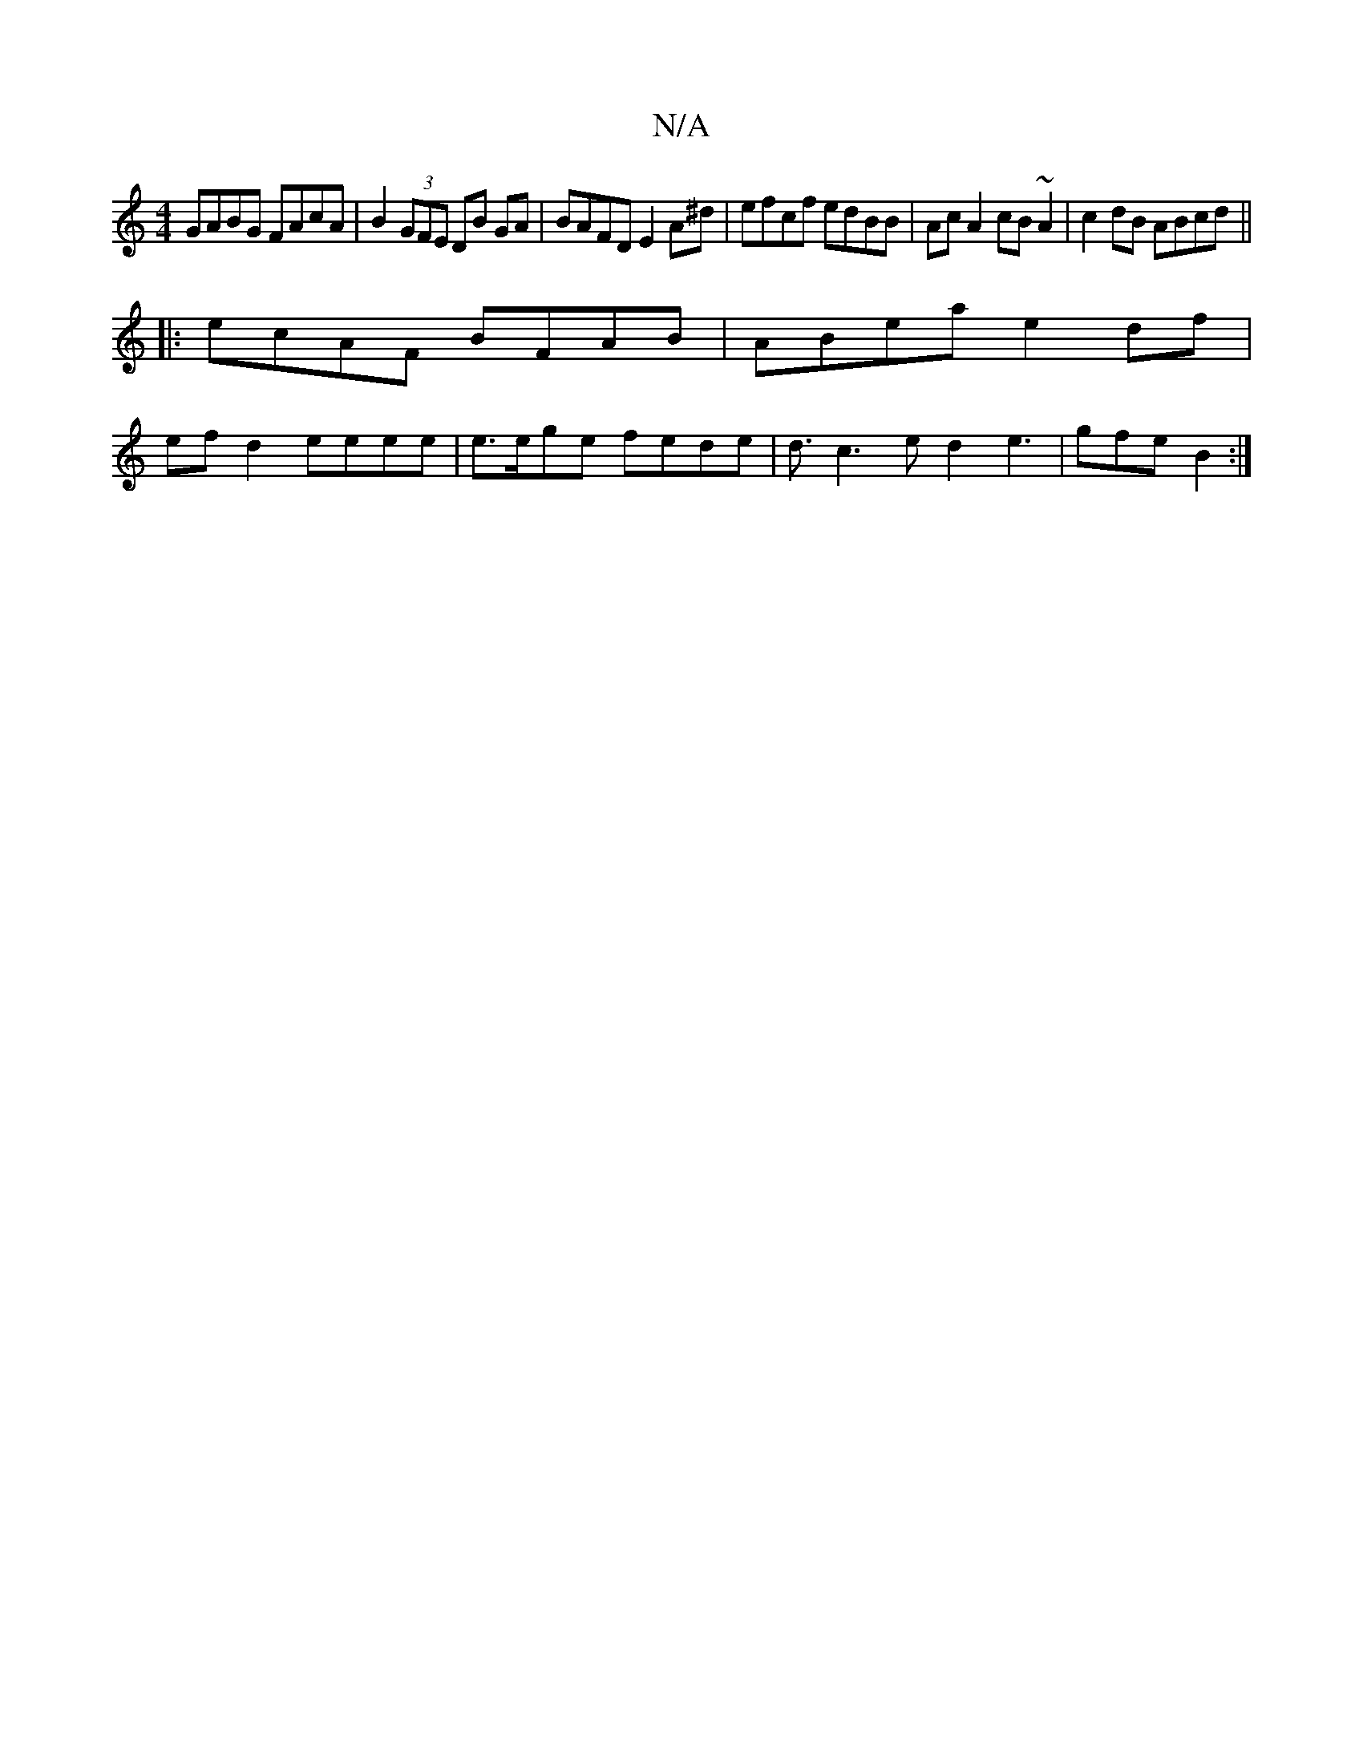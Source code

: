 X:1
T:N/A
M:4/4
R:N/A
K:Cmajor
GABG FAcA | B2 (3GFE DB GA | BAFD E2 A^d | efcf edBB | Ac A2 cB~A2-| c2dB ABcd ||
|:ecAF BFAB | ABea e2 df|
efd2 eeee| e>ege fede | d3/ c3 e d2 e3|gfe B2 :|

|:DEGA B3:|
ecA ec/2A/A3|BAF E2E F3|
~e2 a
